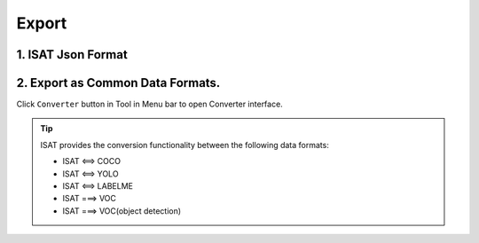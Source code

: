 Export
====================================

1. ISAT Json Format
------------------------------------

..  code-block:: sh
    :linenos:

    {
        "info": {
            "description": "ISAT",                                      # Always ‘ISAT’ for the software to recoginize.
            "folder": "xxx/ISAT_with_segment_anything/example/images",  # The directory where the images are stored.
            "name": "000000002592.jpg",                                 # The name (path) of the image file.
            "width": 640,                                               # The dimensions of the image; depth is 3 for RGB images.
            "height": 366,
            "depth": 3,
            "note": ""                                                  # An optional field for any additional notes related to the image.
        },
        "objects": [                                                    # Object list.
            {
                "category": "table",                                    # The class label of the object.
                "group": 1,                                             # Instance id.
                "segmentation": [                                       # The vertices of a polygon composed of x and y coordinates.
                    [0.0, 168.0],
                    [0.0, 365.0],
                    ...
                ],
                "area": 223615.81705484597,                             # The area covered by the object in pixels.
                "layer": 1.0,                                           # Layer hierarchy
                "bbox": [0.0, 0.0, 639.0, 365.0],                       # The bounding box coordinates in the format [x_min, y_min, x_max, y_max].
                "iscrowd": false,                                       # A boolean value indicating if the object is part of a crowd.
                "note": ""                                              # An optional field for any additional notes related to the annotation mask.
            },
            {
                "category": "cup",
                "group": 2,
                "segmentation": [
                    [276.0, 36.0],
                    [264.0, 39.0],
                    ...
                    ],
                "area": 32479.5,
                "layer": 2.0,
                "bbox": [223.0, 34.0, 430.0, 244.0],
                "iscrowd": false,
                "note": ""
            },
            ...
        ]
    }

2. Export as Common Data Formats.
------------------------------------

Click ``Converter`` button in Tool in Menu bar to open Converter interface.

.. image:: ../../display/export.png
    :alt: export.png

.. tip:: ISAT provides the conversion functionality between the following data formats:

     - ISAT <==> COCO
     - ISAT <==> YOLO
     - ISAT <==> LABELME
     - ISAT ===> VOC
     - ISAT ===> VOC(object detection)

